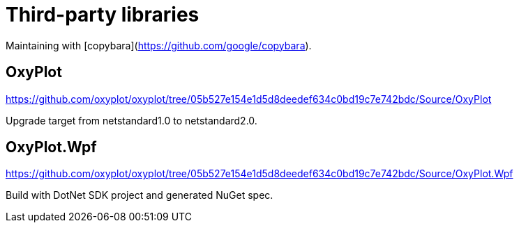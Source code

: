= Third-party libraries

Maintaining with [copybara](https://github.com/google/copybara).

== OxyPlot

https://github.com/oxyplot/oxyplot/tree/05b527e154e1d5d8deedef634c0bd19c7e742bdc/Source/OxyPlot

Upgrade target from netstandard1.0 to netstandard2.0.

== OxyPlot.Wpf

https://github.com/oxyplot/oxyplot/tree/05b527e154e1d5d8deedef634c0bd19c7e742bdc/Source/OxyPlot.Wpf

Build with DotNet SDK project and generated NuGet spec.
